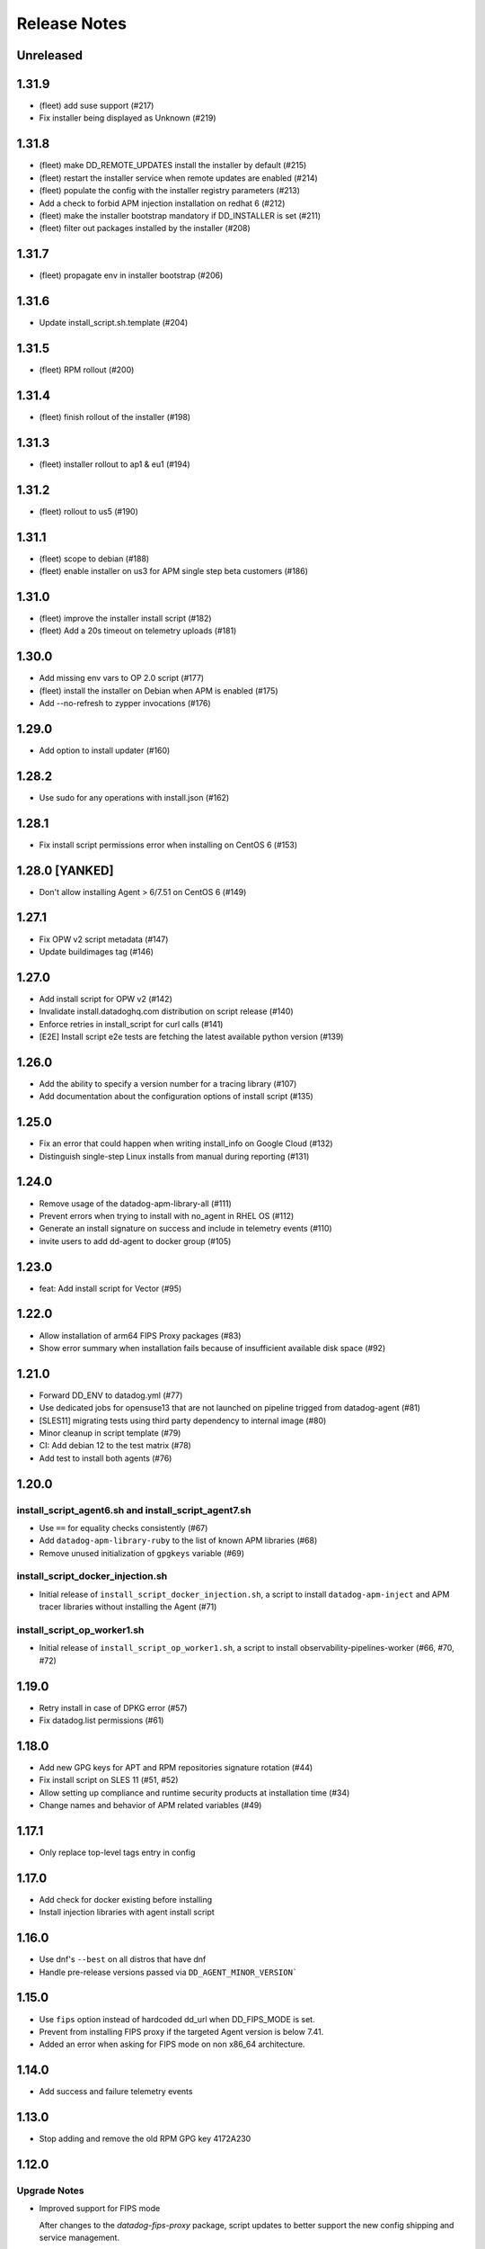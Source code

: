 =============
Release Notes
=============

Unreleased
================

1.31.9
================

- (fleet) add suse support (#217)
- Fix installer being displayed as Unknown (#219)

1.31.8
=============

- (fleet) make DD_REMOTE_UPDATES install the installer by default (#215)
- (fleet) restart the installer service when remote updates are enabled (#214)
- (fleet) populate the config with the installer registry parameters (#213)
- Add a check to forbid APM injection installation on redhat 6 (#212)
- (fleet) make the installer bootstrap mandatory if DD_INSTALLER is set (#211)
- (fleet) filter out packages installed by the installer (#208)

1.31.7
================

- (fleet) propagate env in installer bootstrap (#206)

1.31.6
================

- Update install_script.sh.template (#204)

1.31.5
================

- (fleet) RPM rollout (#200)

1.31.4
================

- (fleet) finish rollout of the installer (#198)

1.31.3
================

- (fleet) installer rollout to ap1 & eu1 (#194)

1.31.2
================

- (fleet) rollout to us5 (#190)

1.31.1
================

- (fleet) scope to debian (#188)
- (fleet) enable installer on us3 for APM single step beta customers (#186)

1.31.0
================

- (fleet) improve the installer install script (#182)
- (fleet) Add a 20s timeout on telemetry uploads (#181)

1.30.0
================

- Add missing env vars to OP 2.0 script (#177)
- (fleet) install the installer on Debian when APM is enabled (#175)
- Add --no-refresh to zypper invocations (#176)

1.29.0
================

- Add option to install updater (#160)

1.28.2
================

- Use sudo for any operations with install.json (#162)

1.28.1
================

- Fix install script permissions error when installing on CentOS 6 (#153)

1.28.0 [YANKED]
================

- Don't allow installing Agent > 6/7.51 on CentOS 6 (#149)

1.27.1
================

- Fix OPW v2 script metadata (#147)
- Update buildimages tag (#146)

1.27.0
================

- Add install script for OPW v2 (#142)
- Invalidate install.datadoghq.com distribution on script release (#140)
- Enforce retries in install_script for curl calls (#141)
- [E2E] Install script e2e tests are fetching the latest available python version (#139)

1.26.0
================

- Add the ability to specify a version number for a tracing library (#107)
- Add documentation about the configuration options of install script (#135)

1.25.0
================

- Fix an error that could happen when writing install_info on Google Cloud (#132)
- Distinguish single-step Linux installs from manual during reporting (#131)

1.24.0
================

- Remove usage of the datadog-apm-library-all (#111)
- Prevent errors when trying to install with no_agent in RHEL OS (#112)
- Generate an install signature on success and include in telemetry events (#110)
- invite users to add dd-agent to docker group (#105)

1.23.0
================

- feat: Add install script for Vector (#95)

1.22.0
================

- Allow installation of arm64 FIPS Proxy packages (#83)
- Show error summary when installation fails because of insufficient available disk space (#92)

1.21.0
================

- Forward DD_ENV to datadog.yml (#77)
- Use dedicated jobs for opensuse13 that are not launched on pipeline trigged from datadog-agent (#81)
- [SLES11] migrating tests using third party dependency to internal image (#80)
- Minor cleanup in script template (#79)
- CI: Add debian 12 to the test matrix (#78)
- Add test to install both agents (#76)

1.20.0
================

install_script_agent6.sh and install_script_agent7.sh
-----------------------------------------------------

- Use ``==`` for equality checks consistently (#67)
- Add ``datadog-apm-library-ruby`` to the list of known APM libraries (#68)
- Remove unused initialization of ``gpgkeys`` variable (#69)

install_script_docker_injection.sh
----------------------------------

- Initial release of ``install_script_docker_injection.sh``, a script to install
  ``datadog-apm-inject`` and APM tracer libraries without installing the Agent (#71)

install_script_op_worker1.sh
----------------------------

- Initial release of ``install_script_op_worker1.sh``, a script to install
  observability-pipelines-worker (#66, #70, #72)

1.19.0
================

- Retry install in case of DPKG error (#57)
- Fix datadog.list permissions (#61)

1.18.0
================

- Add new GPG keys for APT and RPM repositories signature rotation (#44)
- Fix install script on SLES 11 (#51, #52)
- Allow setting up compliance and runtime security products at installation time (#34)
- Change names and behavior of APM related variables (#49)

1.17.1
================

- Only replace top-level tags entry in config

1.17.0
================

- Add check for docker existing before installing
- Install injection libraries with agent install script

1.16.0
================

- Use dnf's ``--best`` on all distros that have dnf
- Handle pre-release versions passed via ``DD_AGENT_MINOR_VERSION```

1.15.0
================

- Use ``fips`` option instead of hardcoded dd_url when DD_FIPS_MODE is set.
- Prevent from installing FIPS proxy if the targeted Agent version is below 7.41.
- Added an error when asking for FIPS mode on non x86_64 architecture.

1.14.0
================

- Add success and failure telemetry events

1.13.0
================

- Stop adding and remove the old RPM GPG key 4172A230

1.12.0
================

Upgrade Notes
-------------

- Improved support for FIPS mode

  After changes to the `datadog-fips-proxy` package, script updates
  to better support the new config shipping and service management.

1.11.0
================

Upgrade Notes
-------------

- The install script is now shipped in 3 different flavors:

  - ``install_script.sh``, the original and now deprecated script
    that will eventually stop receiving updates.
  - ``install_script_agent6.sh``, which uses ``DD_AGENT_MAJOR_VERSION=6``
    unless specified otherwise.
  - ``install_script_agent7.sh``, which uses ``DD_AGENT_MAJOR_VERSION=7``
    unless specified otherwise.

Bug Fixes
---------

- Ensure ``curl`` is installed on SUSE, because ``rpm --import`` requires it.

- Properly ignore zypper failures with inaccessible repos that aren't
  related to the Agent installation.

.. _Release Notes_installscript-1.10.0:

1.10.0
================

.. _Release Notes_installscript-1.10.0_New Features:

New Features
------------

- Add FIPS mode.

  When the ``DD_FIPS_MODE`` environment variable is set, the install script
  installs an additional FIPS proxy package and configures Agent to direct
  all traffic to the backend through the FIPS proxy.


.. _Release Notes_installscript-1.10.0_Bug Fixes:

Bug Fixes
---------

- Permissions and ownership of the Agent configuration file are now set
  even if it existed before the script was executed.


.. _Release Notes_installscript-1.9.0:

installscript-1.9.0
===================

.. _Release Notes_installscript-1.9.0_Upgrade Notes:

Upgrade Notes
-------------

- Since datadog-agent 6.36/7.36, Debian 7 (Wheezy) is no longer supported,
  ``install_script.sh`` now installs 6.35/7.35 when the minor version is unpinned,
  and ``DD_AGENT_FLAVOR`` doesn't specify a version.

- Allow nightly builds install on non-prod repos.

.. _Release Notes_installscript-1.8.0:

installscript-1.8.0
===================

.. _Release Notes_installscript-1.8.0_New Features:

New Features
------------

- Enable installation of the datadog-dogstatsd package.


.. _Release Notes_installscript-1.8.0_Enhancement Notes:

Enhancement Notes
-----------------

- Don't require ``DD_API_KEY`` when the configuration file already exists.


.. _Release Notes_installscript-1.8.0_Bug Fixes:

Bug Fixes
---------

- Zypper repofile is now created correctly with only one gpgkey entry
  on OpenSUSE 42.


.. _Release Notes_installscript-1.7.1:

installscript-1.7.1
===================

.. _Release Notes_installscript-1.7.1_Bug Fixes:

Bug Fixes
---------

- Invocation of zypper when running install_script.sh as root is now fixed.


.. _Release Notes_installscript-1.7.0:

installscript-1.7.0
===================

.. _Release Notes_installscript-1.7.0_Upgrade Notes:

Upgrade Notes
-------------

- Since datadog-agent 6.33/7.33, the SUSE RPMs are only supported on OpenSUSE >= 15
  (including OpenSUSE >= 42) and SLES >= 12. On OpenSUSE < 15 and SLES < 12,
  ``install_script.sh`` now installs 6.32/7.32 when minor version is unpinned
  and ``DD_AGENT_FLAVOR`` doesn't specify version.

- On Debian-based systems, the install script now installs the
  datadog-signing-keys package in addition to the datadog-agent package.

  For users using the official apt.datadoghq.com repository: the datadog-signing-keys
  package is already present in the repository, no further action is necessary.

  For users with custom mirrors or repositories: the datadog-signing-keys
  package must be present in the same repository channel as the datadog-agent
  package, otherwise the install script will fail to install the Agent.


.. _Release Notes_installscript-1.7.0_Enhancement Notes:

Enhancement Notes
-----------------

- The ``install_script.sh`` now supports AlmaLinux and Rocky Linux installation.
  Note that only datadog-agent, datadog-iot-agent and datadog-dogstatsd since
  version 6.33/7.33 support these distributions, so trying to install older
  versions will fail.

- Environment variable ``ZYPP_RPM_DEBUG`` value is now propagated through
  ``install_script.sh`` to the ``zypper install`` command to enable
  RPM transaction debugging.


.. _Release Notes_installscript-1.6.0:

installscript-1.6.0
===================

.. _Release Notes_installscript-1.6.0_Enhancement Notes:

Enhancement Notes
-----------------

- Suggest installing the IoT Agent on armv7l.


.. _Release Notes_installscript-1.6.0_Bug Fixes:

Bug Fixes
---------

- Ensure that Debian/Ubuntu APT keyrings get created world-readable, so that
  the ``_apt`` user can read them.

- Improved detection of systemd as init system.


.. _Release Notes_installscript-1.5.0:

installscript-1.5.0
===================

.. _Release Notes_installscript-1.5.0_New Features:

New Features
------------

- Adds capability to specify a minor (and optional patch) version by setting
  the ``DD_AGENT_MINOR_VERSION`` variable.


.. _Release Notes_installscript-1.5.0_Enhancement Notes:

Enhancement Notes
-----------------

- Adds email validation before sending a report.

- Improvements for APT keys management

  - By default, get keys from keys.datadoghq.com, not Ubuntu keyserver
  - Always add the ``DATADOG_APT_KEY_CURRENT.public`` key (contains key used to sign current repodata)
  - Add ``signed-by`` option to all sources list lines
  - On Debian >= 9 and Ubuntu >= 16, only add keys to ``/usr/share/keyrings/datadog-archive-keyring.gpg``
  - On older systems, also add the same keyring to ``/etc/apt/trusted.gpg.d``


.. _Release Notes_installscript-1.5.0_Bug Fixes:

Bug Fixes
---------

- Fix SUSE version detection algorithm to work without deprecated ``/etc/SuSE-release`` file.


.. _Release Notes_installscript-1.4.0:

installscript-1.4.0
===================

.. _Release Notes_installscript-1.4.0_Enhancement Notes:

Enhancement Notes
-----------------

-  Add a ``gpgkey=`` entry ensuring that ``dnf``/``yum``/``zypper``
   always have access to the key used to sign current repodata.

-  Change RPM key location from yum.datadoghq.com to keys.datadoghq.com.

-  Activate ``repo_gpgcheck`` on RPM repositories by default.
   ``repo_gpgcheck`` is still set to ``0`` when using a custom
   ``REPO_URL`` or when running on RHEL/CentOS 8.1 because of a `bug in
   dnf`_. The default value can be overriden by specifying
   ``DD_RPM_REPO_GPGCHECK`` variable. The allowed values are ``0`` (to
   disable) and ``1`` (to enable).

.. _bug in dnf: https://bugzilla.redhat.com/show_bug.cgi?id=1792506

.. _Release Notes_installscript-1.3.1:

1.3.1
===================

.. _Release Notes_installscript-1.3.1_Prelude:

Prelude
-------

Released on: 2021-02-22

.. _Release Notes_installscript-1.3.1_New Features:

New Features
------------

- Print script version in the logs.


.. _Release Notes_installscript-1.3.1_Bug Fixes:

Bug Fixes
---------

- On error, the user prompt will now only run when a terminal is attached.
  It will have a default negative answer and it will time out after 60 seconds.


.. _Release Notes_installscript-1.3.0:

1.3.0
===================

Prelude
-------

Released on: 2021-02-15

Bug Fixes
---------

- Fix installation on SUSE < 15.


1.2.0
===================

Prelude
-------

Released on: 2021-02-12

New Features
------------

- Add release notes for installer changes.

- Prompt user to open support case when there is a failure during installation.

